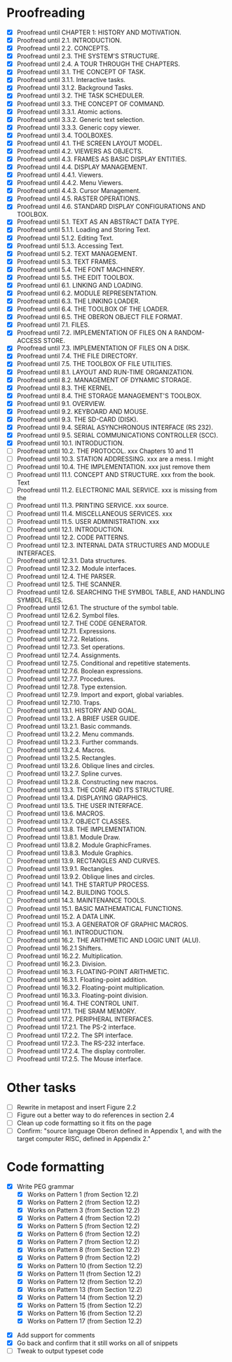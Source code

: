 * Proofreading

- [X] Proofread until CHAPTER 1: HISTORY AND MOTIVATION.
- [X] Proofread until 2.1. INTRODUCTION.
- [X] Proofread until 2.2. CONCEPTS.
- [X] Proofread until 2.3. THE SYSTEM'S STRUCTURE.
- [X] Proofread until 2.4. A TOUR THROUGH THE CHAPTERS.
- [X] Proofread until 3.1. THE CONCEPT OF TASK.
- [X] Proofread until 3.1.1. Interactive tasks.
- [X] Proofread until 3.1.2. Background Tasks.
- [X] Proofread until 3.2. THE TASK SCHEDULER.
- [X] Proofread until 3.3. THE CONCEPT OF COMMAND.
- [X] Proofread until 3.3.1. Atomic actions.
- [X] Proofread until 3.3.2. Generic text selection.
- [X] Proofread until 3.3.3. Generic copy viewer.
- [X] Proofread until 3.4. TOOLBOXES.
- [X] Proofread until 4.1. THE SCREEN LAYOUT MODEL.
- [X] Proofread until 4.2. VIEWERS AS OBJECTS.
- [X] Proofread until 4.3. FRAMES AS BASIC DISPLAY ENTITIES.
- [X] Proofread until 4.4. DISPLAY MANAGEMENT.
- [X] Proofread until 4.4.1. Viewers.
- [X] Proofread until 4.4.2. Menu Viewers.
- [X] Proofread until 4.4.3. Cursor Management.
- [X] Proofread until 4.5. RASTER OPERATIONS.
- [X] Proofread until 4.6. STANDARD DISPLAY CONFIGURATIONS AND TOOLBOX.
- [X] Proofread until 5.1. TEXT AS AN ABSTRACT DATA TYPE.
- [X] Proofread until 5.1.1. Loading and Storing Text.
- [X] Proofread until 5.1.2. Editing Text.
- [X] Proofread until 5.1.3. Accessing Text.
- [X] Proofread until 5.2. TEXT MANAGEMENT.
- [X] Proofread until 5.3. TEXT FRAMES.
- [X] Proofread until 5.4. THE FONT MACHINERY.
- [X] Proofread until 5.5. THE EDIT TOOLBOX.
- [X] Proofread until 6.1. LINKING AND LOADING.
- [X] Proofread until 6.2. MODULE REPRESENTATION.
- [X] Proofread until 6.3. THE LINKING LOADER.
- [X] Proofread until 6.4. THE TOOLBOX OF THE LOADER.
- [X] Proofread until 6.5. THE OBERON OBJECT FILE FORMAT.
- [X] Proofread until 7.1. FILES.
- [X] Proofread until 7.2. IMPLEMENTATION OF FILES ON A RANDOM-ACCESS STORE.
- [X] Proofread until 7.3. IMPLEMENTATION OF FILES ON A DISK.
- [X] Proofread until 7.4. THE FILE DIRECTORY.
- [X] Proofread until 7.5. THE TOOLBOX OF FILE UTILITIES.
- [X] Proofread until 8.1. LAYOUT AND RUN-TIME ORGANIZATION.
- [X] Proofread until 8.2. MANAGEMENT OF DYNAMIC STORAGE.
- [X] Proofread until 8.3. THE KERNEL.
- [X] Proofread until 8.4. THE STORAGE MANAGEMENT'S TOOLBOX.
- [X] Proofread until 9.1. OVERVIEW.
- [X] Proofread until 9.2. KEYBOARD AND MOUSE.
- [X] Proofread until 9.3. THE SD-CARD (DISK).
- [X] Proofread until 9.4. SERIAL ASYNCHRONOUS INTERFACE (RS 232).
- [X] Proofread until 9.5. SERIAL COMMUNICATIONS CONTROLLER (SCC).
- [X] Proofread until 10.1. INTRODUCTION.
- [ ] Proofread until 10.2. THE PROTOCOL.            xxx Chapters 10 and 11
- [ ] Proofread until 10.3. STATION ADDRESSING.      xxx are a mess. I might
- [ ] Proofread until 10.4. THE IMPLEMENTATION.      xxx just remove them
- [ ] Proofread until 11.1. CONCEPT AND STRUCTURE.   xxx from the book. Text
- [ ] Proofread until 11.2. ELECTRONIC MAIL SERVICE. xxx is missing from the
- [ ] Proofread until 11.3. PRINTING SERVICE.        xxx source.
- [ ] Proofread until 11.4. MISCELLANEOUS SERVICES.  xxx
- [ ] Proofread until 11.5. USER ADMINISTRATION.     xxx
- [ ] Proofread until 12.1. INTRODUCTION.
- [ ] Proofread until 12.2. CODE PATTERNS.
- [ ] Proofread until 12.3. INTERNAL DATA STRUCTURES AND MODULE INTERFACES.
- [ ] Proofread until 12.3.1. Data structures.
- [ ] Proofread until 12.3.2. Module interfaces.
- [ ] Proofread until 12.4. THE PARSER.
- [ ] Proofread until 12.5. THE SCANNER.
- [ ] Proofread until 12.6. SEARCHING THE SYMBOL TABLE, AND HANDLING SYMBOL FILES.
- [ ] Proofread until 12.6.1. The structure of the symbol table.
- [ ] Proofread until 12.6.2. Symbol files.
- [ ] Proofread until 12.7. THE CODE GENERATOR.
- [ ] Proofread until 12.7.1. Expressions.
- [ ] Proofread until 12.7.2. Relations.
- [ ] Proofread until 12.7.3. Set operations.
- [ ] Proofread until 12.7.4. Assignments.
- [ ] Proofread until 12.7.5. Conditional and repetitive statements.
- [ ] Proofread until 12.7.6. Boolean expressions.
- [ ] Proofread until 12.7.7. Procedures.
- [ ] Proofread until 12.7.8. Type extension.
- [ ] Proofread until 12.7.9. Import and export, global variables.
- [ ] Proofread until 12.7.10. Traps.
- [ ] Proofread until 13.1. HISTORY AND GOAL.
- [ ] Proofread until 13.2. A BRIEF USER GUIDE.
- [ ] Proofread until 13.2.1. Basic commands.
- [ ] Proofread until 13.2.2. Menu commands.
- [ ] Proofread until 13.2.3. Further commands.
- [ ] Proofread until 13.2.4. Macros.
- [ ] Proofread until 13.2.5. Rectangles.
- [ ] Proofread until 13.2.6. Oblique lines and circles.
- [ ] Proofread until 13.2.7. Spline curves.
- [ ] Proofread until 13.2.8. Constructing new macros.
- [ ] Proofread until 13.3. THE CORE AND ITS STRUCTURE.
- [ ] Proofread until 13.4. DISPLAYING GRAPHICS.
- [ ] Proofread until 13.5. THE USER INTERFACE.
- [ ] Proofread until 13.6. MACROS.
- [ ] Proofread until 13.7. OBJECT CLASSES.
- [ ] Proofread until 13.8. THE IMPLEMENTATION.
- [ ] Proofread until 13.8.1. Module Draw.
- [ ] Proofread until 13.8.2. Module GraphicFrames.
- [ ] Proofread until 13.8.3. Module Graphics.
- [ ] Proofread until 13.9. RECTANGLES AND CURVES.
- [ ] Proofread until 13.9.1. Rectangles.
- [ ] Proofread until 13.9.2. Oblique lines and circles.
- [ ] Proofread until 14.1. THE STARTUP PROCESS.
- [ ] Proofread until 14.2. BUILDING TOOLS.
- [ ] Proofread until 14.3. MAINTENANCE TOOLS.
- [ ] Proofread until 15.1. BASIC MATHEMATICAL FUNCTIONS.
- [ ] Proofread until 15.2. A DATA LINK.
- [ ] Proofread until 15.3. A GENERATOR OF GRAPHIC MACROS.
- [ ] Proofread until 16.1. INTRODUCTION.
- [ ] Proofread until 16.2. THE ARITHMETIC AND LOGIC UNIT (ALU).
- [ ] Proofread until 16.2.1 Shifters.
- [ ] Proofread until 16.2.2. Multiplication.
- [ ] Proofread until 16.2.3. Division.
- [ ] Proofread until 16.3. FLOATING-POINT ARITHMETIC.
- [ ] Proofread until 16.3.1. Floating-point addition.
- [ ] Proofread until 16.3.2. Floating-point multiplication.
- [ ] Proofread until 16.3.3. Floating-point division.
- [ ] Proofread until 16.4. THE CONTROL UNIT.
- [ ] Proofread until 17.1. THE SRAM MEMORY.
- [ ] Proofread until 17.2. PERIPHERAL INTERFACES.
- [ ] Proofread until 17.2.1. The PS-2 interface.
- [ ] Proofread until 17.2.2. The SPI interface.
- [ ] Proofread until 17.2.3. The RS-232 interface.
- [ ] Proofread until 17.2.4. The display controller.
- [ ] Proofread until 17.2.5. The Mouse interface.




* Other tasks

- [ ] Rewrite in metapost and insert Figure 2.2  
- [ ] Figure out a better way to do references in section 2.4
- [ ] Clean up code formatting so it fits on the page
- [ ] Confirm: "source language Oberon defined in Appendix 1, and with the target computer RISC, defined in Appendix 2."

* Code formatting

  - [X] Write PEG grammar
    - [X] Works on Pattern 1 (from Section 12.2)
    - [X] Works on Pattern 2 (from Section 12.2)
    - [X] Works on Pattern 3 (from Section 12.2)
    - [X] Works on Pattern 4 (from Section 12.2)
    - [X] Works on Pattern 5 (from Section 12.2)
    - [X] Works on Pattern 6 (from Section 12.2)
    - [X] Works on Pattern 7 (from Section 12.2)
    - [X] Works on Pattern 8 (from Section 12.2)
    - [X] Works on Pattern 9 (from Section 12.2)
    - [X] Works on Pattern 10 (from Section 12.2)
    - [X] Works on Pattern 11 (from Section 12.2)
    - [X] Works on Pattern 12 (from Section 12.2)
    - [X] Works on Pattern 13 (from Section 12.2)
    - [X] Works on Pattern 14 (from Section 12.2)
    - [X] Works on Pattern 15 (from Section 12.2)
    - [X] Works on Pattern 16 (from Section 12.2)
    - [X] Works on Pattern 17 (from Section 12.2)
 - [X] Add support for comments
 - [X] Go back and confirm that it still works on all of snippets
 - [ ] Tweak to output typeset code


      
